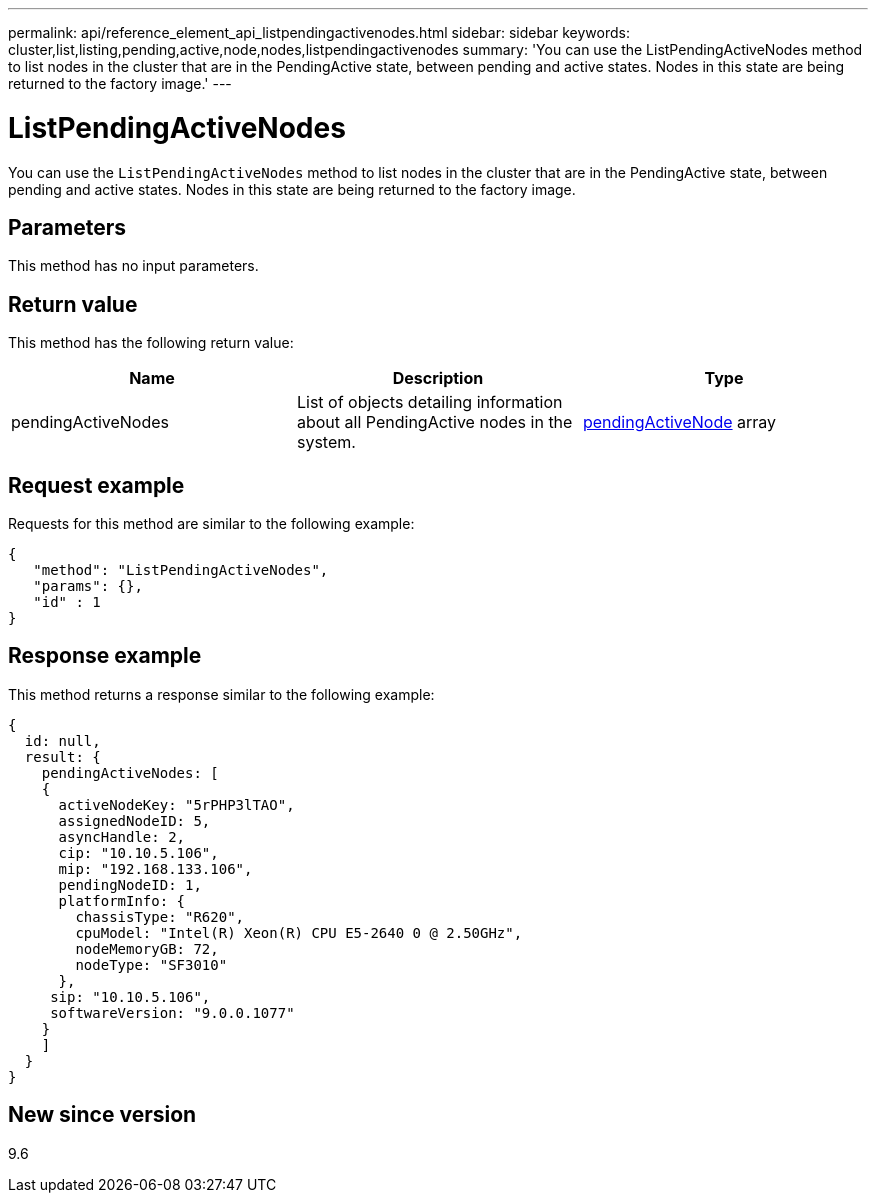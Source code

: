 ---
permalink: api/reference_element_api_listpendingactivenodes.html
sidebar: sidebar
keywords: cluster,list,listing,pending,active,node,nodes,listpendingactivenodes
summary: 'You can use the ListPendingActiveNodes method to list nodes in the cluster that are in the PendingActive state, between pending and active states. Nodes in this state are being returned to the factory image.'
---

= ListPendingActiveNodes
:icons: font
:imagesdir: ../media/

[.lead]
You can use the `ListPendingActiveNodes` method to list nodes in the cluster that are in the PendingActive state, between pending and active states. Nodes in this state are being returned to the factory image.

== Parameters

This method has no input parameters.

== Return value

This method has the following return value:

[options="header"]
|===
|Name |Description |Type
a|
pendingActiveNodes
a|
List of objects detailing information about all PendingActive nodes in the system.
a|
xref:reference_element_api_pendingactivenode.adoc[pendingActiveNode] array
|===

== Request example

Requests for this method are similar to the following example:

----
{
   "method": "ListPendingActiveNodes",
   "params": {},
   "id" : 1
}
----

== Response example

This method returns a response similar to the following example:

----
{
  id: null,
  result: {
    pendingActiveNodes: [
    {
      activeNodeKey: "5rPHP3lTAO",
      assignedNodeID: 5,
      asyncHandle: 2,
      cip: "10.10.5.106",
      mip: "192.168.133.106",
      pendingNodeID: 1,
      platformInfo: {
        chassisType: "R620",
        cpuModel: "Intel(R) Xeon(R) CPU E5-2640 0 @ 2.50GHz",
        nodeMemoryGB: 72,
        nodeType: "SF3010"
      },
     sip: "10.10.5.106",
     softwareVersion: "9.0.0.1077"
    }
    ]
  }
}
----

== New since version

9.6
